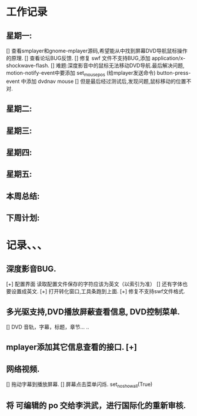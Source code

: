 * 工作记录
** 星期一:
   [] 查看smplayer和gnome-mplayer源码,希望能从中找到屏幕DVD导航鼠标操作的原理.
   [] 查看论坛BUG反馈.
   [] 修复 swf 文件不支持BUG,添加 application/x-shockwave-flash.
   [] 难题:深度影音中的鼠标无法移动DVD导航.最后解决问题, 
      motion-notify-event中要添加 set_mouse_pos (给mplayer发送命令)
	  button-press-event 中添加   dvdnav mouse
   [] 但是最后经过测试后,发现问题,鼠标移动的位置不对.
** 星期二:   
** 星期三:
** 星期四:   
** 星期五:
** 本周总结:
** 下周计划:
* 记录、、、
** 深度影音BUG.
   [+] 配置界面 读取配置文件保存的字符应该为英文（以索引为准）
   [] 还有字体也要设置成英文.
   [+] 打开转化窗口,工具条跑到上面.
   [+] 修复不支持swf文件格式.
** 多光驱支持,DVD播放屏蔽查看信息, DVD控制菜单.
   [] DVD 音轨，字幕，标题，章节... ..
** mplayer添加其它信息查看的接口.  [+]
** 网络视频.
   [] 拖动字幕到播放屏幕.
   [] 屏幕点击菜单闪烁. set_no_show_all(True)
** 将 可编辑的 po 交给李洪武，进行国际化的重新审核.
